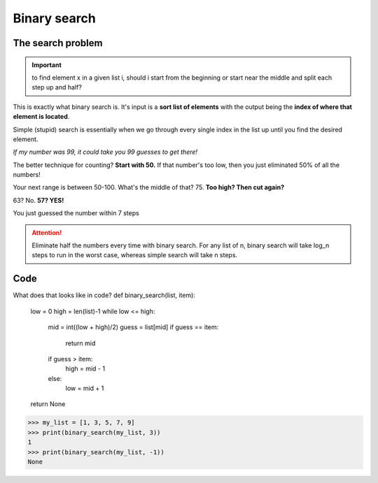 Binary search
=====

.. _searchproblem:

The search problem
------------

.. Important:: to find element x in a given list i, should i start from the beginning or start near the middle and split each step up and half?

This is exactly what binary search is. It's input is a **sort list of elements** with the output being the **index of where that element is located**. 

Simple (stupid) search is essentially when we go through every single index in the list up until you find the desired element.

*If my number was 99, it could take you 99 guesses to get there!*

The better technique for counting? **Start with 50.** If that number's too low, then you just eliminated 50% of all the numbers!

Your next range is between 50-100. What's the middle of that? 75. **Too high? Then cut again?**

63? No. **57? YES!**

You just guessed the number within 7 steps

.. Attention:: Eliminate half the numbers every time with binary search. For any list of n, binary search will take log_n steps to run in the worst case, whereas simple search will take n steps. 


Code
----------------			

What does that looks like in code?
def binary_search(list, item):
	low = 0
	high = len(list)-1
	while low <= high:
		mid = int((low + high)/2)
		guess = list[mid]
		if guess == item:
		  return mid
		if guess > item:
		  high = mid - 1
		else:
		  low = mid + 1
	return None
>>> my_list = [1, 3, 5, 7, 9]
>>> print(binary_search(my_list, 3)) 
1
>>> print(binary_search(my_list, -1)) 
None

